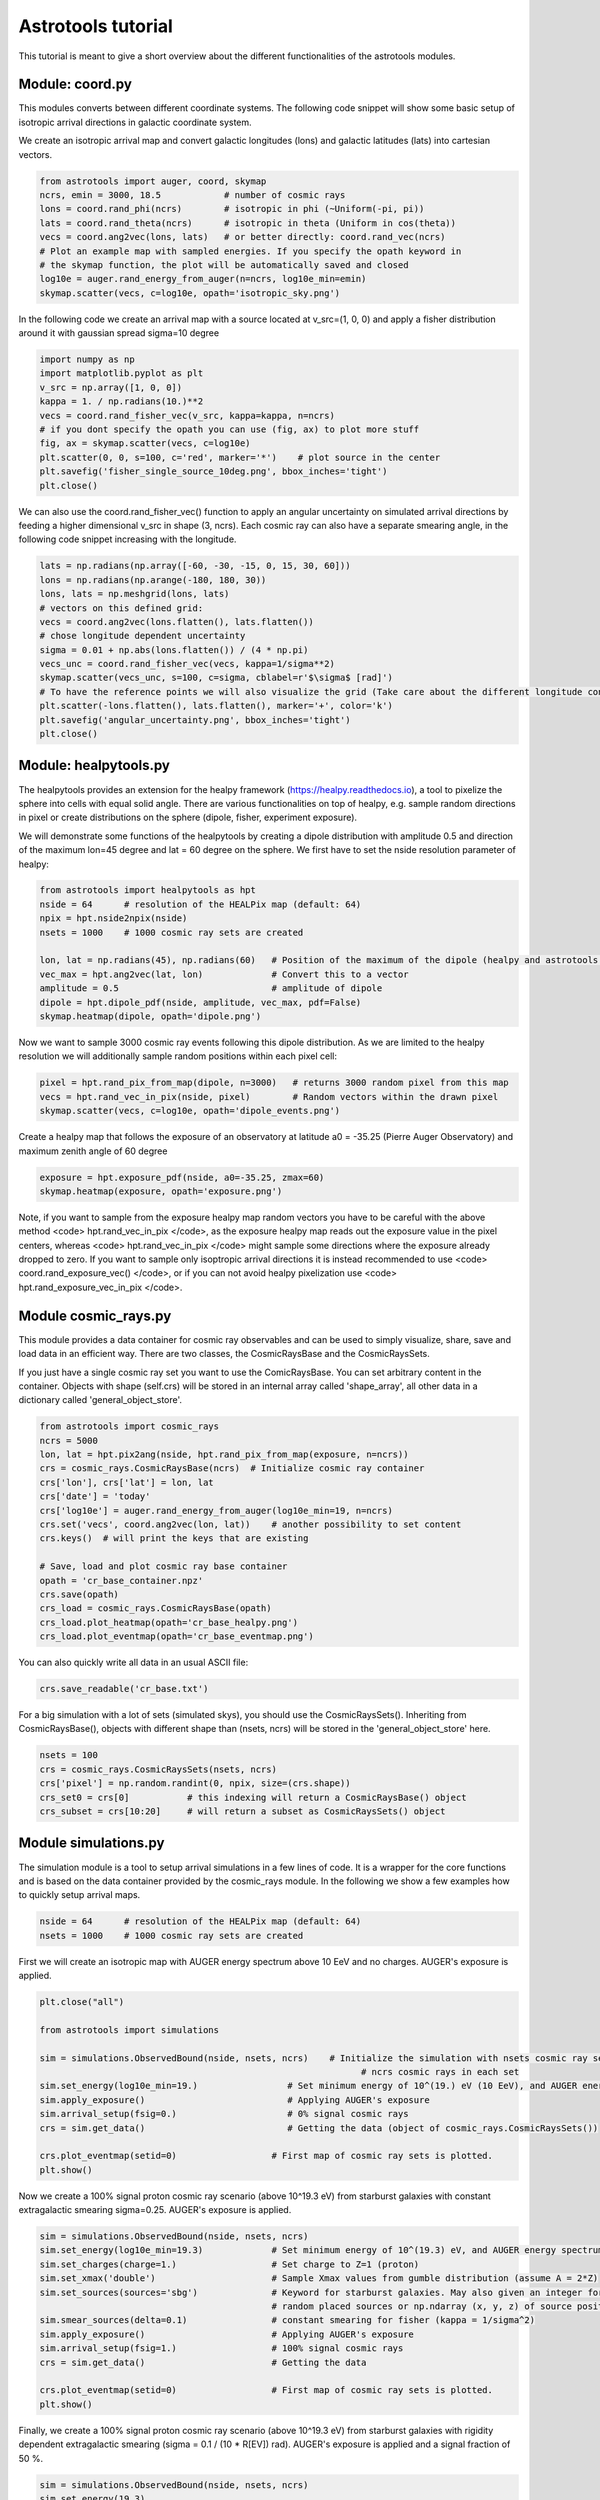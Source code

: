 ===================
Astrotools tutorial
===================

This tutorial is meant to give a short overview about the different functionalities
of the astrotools modules.

Module: coord.py
================
This modules converts between different coordinate systems.
The following code snippet will show some basic setup of isotropic arrival
directions in galactic coordinate system.

We create an isotropic arrival map and convert galactic longitudes (lons) and
galactic latitudes (lats) into cartesian vectors.

.. code-block:: python

  from astrotools import auger, coord, skymap
  ncrs, emin = 3000, 18.5            # number of cosmic rays
  lons = coord.rand_phi(ncrs)        # isotropic in phi (~Uniform(-pi, pi))
  lats = coord.rand_theta(ncrs)      # isotropic in theta (Uniform in cos(theta))
  vecs = coord.ang2vec(lons, lats)   # or better directly: coord.rand_vec(ncrs)
  # Plot an example map with sampled energies. If you specify the opath keyword in
  # the skymap function, the plot will be automatically saved and closed
  log10e = auger.rand_energy_from_auger(n=ncrs, log10e_min=emin)
  skymap.scatter(vecs, c=log10e, opath='isotropic_sky.png')

.. image:: img/isotropic_sky.png
  :scale: 50 %
  :align: center

In the following code we create an arrival map with a source located at
v_src=(1, 0, 0) and apply a fisher distribution around it with gaussian spread
sigma=10 degree

.. code-block:: python

  import numpy as np
  import matplotlib.pyplot as plt
  v_src = np.array([1, 0, 0])
  kappa = 1. / np.radians(10.)**2
  vecs = coord.rand_fisher_vec(v_src, kappa=kappa, n=ncrs)
  # if you dont specify the opath you can use (fig, ax) to plot more stuff
  fig, ax = skymap.scatter(vecs, c=log10e)
  plt.scatter(0, 0, s=100, c='red', marker='*')    # plot source in the center
  plt.savefig('fisher_single_source_10deg.png', bbox_inches='tight')
  plt.close()

.. image:: img/fisher_single_source_10deg.png
  :scale: 50 %
  :align: center

We can also use the coord.rand_fisher_vec() function to apply an angular uncertainty
on simulated arrival directions by feeding a higher dimensional v_src in shape (3, ncrs).
Each cosmic ray can also have a separate smearing angle, in the following code snippet
increasing with the longitude.

.. code-block:: python

  lats = np.radians(np.array([-60, -30, -15, 0, 15, 30, 60]))
  lons = np.radians(np.arange(-180, 180, 30))
  lons, lats = np.meshgrid(lons, lats)
  # vectors on this defined grid:
  vecs = coord.ang2vec(lons.flatten(), lats.flatten())
  # chose longitude dependent uncertainty
  sigma = 0.01 + np.abs(lons.flatten()) / (4 * np.pi)
  vecs_unc = coord.rand_fisher_vec(vecs, kappa=1/sigma**2)
  skymap.scatter(vecs_unc, s=100, c=sigma, cblabel=r'$\sigma$ [rad]')
  # To have the reference points we will also visualize the grid (Take care about the different longitude convention here)
  plt.scatter(-lons.flatten(), lats.flatten(), marker='+', color='k')
  plt.savefig('angular_uncertainty.png', bbox_inches='tight')
  plt.close()

.. image:: img/angular_uncertainty.png
  :scale: 50 %
  :align: center

Module: healpytools.py
================
The healpytools provides an extension for the healpy framework
(https://healpy.readthedocs.io), a tool to pixelize the sphere into cells with
equal solid angle. There are various functionalities on top of healpy, e.g.
sample random directions in pixel or create distributions on the sphere
(dipole, fisher, experiment exposure).

We will demonstrate some functions of the healpytools by creating a dipole
distribution with amplitude 0.5 and direction of the maximum lon=45 degree and
lat = 60 degree on the sphere. We first have to set the nside resolution parameter
of healpy:

.. code-block:: python

  from astrotools import healpytools as hpt
  nside = 64      # resolution of the HEALPix map (default: 64)
  npix = hpt.nside2npix(nside)
  nsets = 1000    # 1000 cosmic ray sets are created

  lon, lat = np.radians(45), np.radians(60)   # Position of the maximum of the dipole (healpy and astrotools definition)
  vec_max = hpt.ang2vec(lat, lon)             # Convert this to a vector
  amplitude = 0.5                             # amplitude of dipole
  dipole = hpt.dipole_pdf(nside, amplitude, vec_max, pdf=False)
  skymap.heatmap(dipole, opath='dipole.png')

.. image:: img/dipole.png
  :scale: 50 %
  :align: center

Now we want to sample 3000 cosmic ray events following this dipole distribution.
As we are limited to the healpy resolution we will additionally sample random
positions within each pixel cell:

.. code-block:: python

  pixel = hpt.rand_pix_from_map(dipole, n=3000)   # returns 3000 random pixel from this map
  vecs = hpt.rand_vec_in_pix(nside, pixel)        # Random vectors within the drawn pixel
  skymap.scatter(vecs, c=log10e, opath='dipole_events.png')

.. image:: img/dipole_events.png
  :scale: 50 %
  :align: center

Create a healpy map that follows the exposure of an observatory at latitude
a0 = -35.25 (Pierre Auger Observatory) and maximum zenith angle of 60 degree

.. code-block:: python

  exposure = hpt.exposure_pdf(nside, a0=-35.25, zmax=60)
  skymap.heatmap(exposure, opath='exposure.png')

.. image:: img/exposure.png
  :scale: 50 %
  :align: center

Note, if you want to sample from the exposure healpy map random vectors you
have to be careful with the above method <code> hpt.rand_vec_in_pix </code>,
as the exposure healpy map reads out the exposure value in the pixel centers,
whereas <code> hpt.rand_vec_in_pix </code> might sample some directions where
the exposure already dropped to zero. If you want to sample only isoptropic
arrival directions it is instead recommended to use
<code> coord.rand_exposure_vec() </code>, or if you can not avoid healpy
pixelization use <code> hpt.rand_exposure_vec_in_pix </code>.

Module cosmic_rays.py
=====================

This module provides a data container for cosmic ray observables and can be used
to simply visualize, share, save and load data in an efficient way. There are
two classes, the CosmicRaysBase and the CosmicRaysSets.

If you just have a single cosmic ray set you want to use the ComicRaysBase. You can
set arbitrary content in the container. Objects with shape (self.crs) will be
stored in an internal array called 'shape_array', all other data in a
dictionary called 'general_object_store'.

.. code-block:: python

  from astrotools import cosmic_rays
  ncrs = 5000
  lon, lat = hpt.pix2ang(nside, hpt.rand_pix_from_map(exposure, n=ncrs))
  crs = cosmic_rays.CosmicRaysBase(ncrs)  # Initialize cosmic ray container
  crs['lon'], crs['lat'] = lon, lat
  crs['date'] = 'today'
  crs['log10e'] = auger.rand_energy_from_auger(log10e_min=19, n=ncrs)
  crs.set('vecs', coord.ang2vec(lon, lat))    # another possibility to set content
  crs.keys()  # will print the keys that are existing

  # Save, load and plot cosmic ray base container
  opath = 'cr_base_container.npz'
  crs.save(opath)
  crs_load = cosmic_rays.CosmicRaysBase(opath)
  crs_load.plot_heatmap(opath='cr_base_healpy.png')
  crs_load.plot_eventmap(opath='cr_base_eventmap.png')

You can also quickly write all data in an usual ASCII file:

.. code-block:: python

  crs.save_readable('cr_base.txt')

For a big simulation with a lot of sets (simulated skys), you should use the
CosmicRaysSets(). Inheriting from CosmicRaysBase(), objects with different
shape than (nsets, ncrs) will be stored in the 'general_object_store' here.

.. code-block:: python

  nsets = 100
  crs = cosmic_rays.CosmicRaysSets(nsets, ncrs)
  crs['pixel'] = np.random.randint(0, npix, size=(crs.shape))
  crs_set0 = crs[0]           # this indexing will return a CosmicRaysBase() object
  crs_subset = crs[10:20]     # will return a subset as CosmicRaysSets() object

Module simulations.py
=====================

The simulation module is a tool to setup arrival simulations in a few lines of
code. It is a wrapper for the core functions and is based on the data container
provided by the cosmic_rays module. In the following we show a few examples how
to quickly setup arrival maps.

.. code-block:: python

  nside = 64      # resolution of the HEALPix map (default: 64)
  nsets = 1000    # 1000 cosmic ray sets are created

First we will create an isotropic map with AUGER energy spectrum above 10 EeV and no charges.
AUGER's exposure is applied.

.. code-block:: python

  plt.close("all")

  from astrotools import simulations

  sim = simulations.ObservedBound(nside, nsets, ncrs)    # Initialize the simulation with nsets cosmic ray sets and
                                                               # ncrs cosmic rays in each set
  sim.set_energy(log10e_min=19.)                 # Set minimum energy of 10^(19.) eV (10 EeV), and AUGER energy spectrum
  sim.apply_exposure()                           # Applying AUGER's exposure
  sim.arrival_setup(fsig=0.)                     # 0% signal cosmic rays
  crs = sim.get_data()                           # Getting the data (object of cosmic_rays.CosmicRaysSets())

  crs.plot_eventmap(setid=0)                  # First map of cosmic ray sets is plotted.
  plt.show()

.. image:: img/isotropy_auger.png
  :scale: 50 %
  :align: center

Now we create a 100% signal proton cosmic ray scenario (above 10^19.3 eV) from starburst galaxies with constant
extragalactic smearing sigma=0.25. AUGER's exposure is applied.

.. code-block:: python

  sim = simulations.ObservedBound(nside, nsets, ncrs)
  sim.set_energy(log10e_min=19.3)             # Set minimum energy of 10^(19.3) eV, and AUGER energy spectrum (20 EeV)
  sim.set_charges(charge=1.)                  # Set charge to Z=1 (proton)
  sim.set_xmax('double')                      # Sample Xmax values from gumble distribution (assume A = 2*Z)
  sim.set_sources(sources='sbg')              # Keyword for starburst galaxies. May also given an integer for number of
                                              # random placed sources or np.ndarray (x, y, z) of source positions.
  sim.smear_sources(delta=0.1)                # constant smearing for fisher (kappa = 1/sigma^2)
  sim.apply_exposure()                        # Applying AUGER's exposure
  sim.arrival_setup(fsig=1.)                  # 100% signal cosmic rays
  crs = sim.get_data()                        # Getting the data

  crs.plot_eventmap(setid=0)                  # First map of cosmic ray sets is plotted.
  plt.show()

.. image:: img/sbg_const_fisher.png
  :scale: 50 %
  :align: center

Finally, we create a 100% signal proton cosmic ray scenario (above 10^19.3 eV) from starburst galaxies with rigidity dependent
extragalactic smearing (sigma = 0.1 / (10 * R[EV]) rad). AUGER's exposure is applied and a signal fraction of 50 %.

.. code-block:: python

  sim = simulations.ObservedBound(nside, nsets, ncrs)
  sim.set_energy(19.3)
  sim.set_charges(1.)
  sim.set_sources('sbg')
  sim.set_rigidity_bins(np.arange(17., 20.48, 0.02) - 0.01)  # setting rigidity bins (either np.ndarray or the magnetic field lens)
  sim.smear_sources(delta=0.2, dynamic=True)  # dynamic=True for rigidity dependent RMS deflection (sigma / R[10EV])
  sim.apply_exposure()
  sim.arrival_setup(fsig=0.5)
  crs = sim.get_data()

  crs.plot_eventmap(setid=0)
  plt.show()

.. image:: img/sbg_dynamic_fisher.png
  :scale: 50 %
  :align: center

For usage of the galactic magnetic field lenses please refer to the
test/tutorial/tutorial.py file in the repository.

Module gamale.py
=====================

The gamale (GAlactic MAgnetic LEns) module is a tool for handling galactic magnetic
field lenses. The lenses can be created with the lens-factory:
https://git.rwth-aachen.de/astro/lens-factory .
Lenses provide information of the deflection of cosmic rays, consisting of matrices
mapping a cosmic ray's extragalactic origin to the observed direction on Earth. They
are healpy based (https://healpy.readthedocs.io) and typically given in the nside=64
resolution to have an angular resolution of about 0.5 degrees. Thus, the matrices are
of shape 49152 x 49152, and because of their size saved in scipy sparse format.
Individual matrices ('lens parts') represent the deflection of particles in a specific
rigidity range. One lens consists of multiple .npz-files (the lens parts) and a
.cfg-file including information about the simulation and the rigidity range of the
lens parts.

The following code requires a galactic field lens on your hard drive. First, we load the
lens and a lens part.

.. code-block:: python

  # Loading a lens
  lens_path = '/path/to/config/file.cfg'
  lens = gamale.Lens(lens_path)

  # Loading the lens part corresponding to a particle of energy log10e and charge z
  log10e = 19  # Make sure that the rigidity is covered in your lens
  z = 1
  lens_part = lens.get_lens_part(loog10e=log10e, z=z)

  # Alternatively, a lens part can be loaded directly
  lens_part_path = '/path/to/lens/part.npz'
  lens_part = gamale.load_lens_part(lens_part_path)

The lens part can be used to get the mapping between the extragalactic origin and the
observed direction.

.. code-block:: python

  # Compute the observed directions of cosmic rays that arrives from direction of the
  # extragalactic pixel eg_pix after backpropagation from earth. The amount of
  # backpropagated cosmic rays per pixel is found as "Stat" in the .cfg-file.
  eg_pix = np.random.randint(0, npix)
  obs_dist = gamale.observed_vector(lens_part, eg_pix)  # Distribution of shape (Nside,)
  print("A cosmic ray originating from pixel %i is most likely observed in pixel %i." % (eg_pix, np.argmax(obs_dist)))

  # The other direction is also possible. Calculate the distribution of extragalactic
  # directions for cosmic rays arriving in the observed direction 'obs_pix'.
  obs_pix = np.random.randint(0, npix)
  eg_dist = gamale.extragalactic_vector(lens_part, obs_pix)  # Distribution of shape (Nside,)
  print("A cosmic ray observed in pixel %i most likely originated in pixel %i." % (obs_pix, np.argmax(eg_dist)))

Gamale includes a function to automatically compute the mean deflection both for the
complete lens part and direction dependent in form of a skymap.

.. code-block:: python

  # Calculating the mean deflection
  mean_deflection = gamale.mean_deflection(lens_part)  # in radians
  print("The mean deflection for this rigidity is %f degree." % np.rad2deg(mean_deflection))
  # Mean deflection skymap
  deflection_map = gamale.mean_deflection(lens_part, skymap=True)
  skymap.heatmap(np.rad2deg(deflection_map), label='deflection / degree', cmap='jet', opath='deflection_map.png')

.. image:: img/deflection_map.png
  :scale: 50 %
  :align: center

Using the observed_vector() function, it is possible to calculate the
flux / transparency of the galactic magnetic field outside of the galaxy by computing
the sum of all observed rays reaching Earth originating from the extragalactic
pixel 'pix'. The larger the amount of flux for that given pixel, the more likely a cosmic
ray originating from that direction reaches Earth.

.. code-block:: python

  # brute force calculation of the flux map
  flux = np.zeros(npix)
  for pix in range(npix):
      flux[pix] = np.sum(gamale.observed_vector(lens_part, pix))

  # gamale function to calculate the flux
  flux = gamale.flux_map(lens_part)
  skymap.heatmap(flux, label='Flux [a.u.]', opath='flux_map.png')

.. image:: img/flux_map.png
  :scale: 50 %
  :align: center

Finally, an entire probability distributions of extragalactic cosmic rays can be
'lensed' to Earth by a fast matrix multiplication:

.. code-block:: python

  # We create an extragalctic distributions of 30 gaussian source priors
  eg_map = np.zeros(npix)
  for i in range(30):
      v_src = coord.rand_vec()
      sigma = 10 + 10 * np.random.random()
      eg_map += hpt.fisher_pdf(nside, v_src, k=1/np.deg2rad(sigma)**2, sparse=False)
  eg_map /= np.sum(eg_map)  # normalize to probability density distribution
  skymap.heatmap(eg_map, label='p', opath='extragalactic_distribution.png')

.. image:: img/extragalactic_distribution.png
  :scale: 50 %
  :align: center

.. code-block:: python

  # matrix multiplication to obtain an observed map
  obs_map = lens_part.dot(eg_map)
  skymap.heatmap(obs_map, label='p', opath='lensed_observed_distribution.png')

.. image:: img/lensed_observed_distribution.png
  :scale: 50 %
  :align: center

Module skymap.py
=====================

The skymap module have already been presented multiplet times in the tutorial
so far. Still there is one special visualization of a close-up look, that is
demonstrated in the following.

If you have installed the python package 'basemap' you can execute the following code:

.. code-block:: python

  # Assume we have an isotropic skymap
  sim = simulations.ObservedBound(nside, nsets=2, ncrs=10000)
  sim.set_energy(log10e_min=19.)                 # Set minimum energy of 10^(19.) eV (10 EeV), and AUGER energy spectrum
  sim.arrival_setup(fsig=0.)                     # 0% signal cosmic rays
  crs = sim.get_data()           # Getting the data (object of cosmic_rays.CosmicRaysSets())

Now we can setup a close-up view by specifying the coordinates of the
region of interest (roi):

.. code-block:: python

  from astrotools.skymap import PlotSkyPatch
  patch = PlotSkyPatch(lon_roi=np.deg2rad(30), lat_roi=np.deg2rad(60), r_roi=0.2, title='My SkyPatch')
  mappable = patch.plot_crs(crs, set_idx=0)
  patch.mark_roi()
  patch.plot_grid()
  patch.colorbar(mappable)
  patch.savefig("skypatch.png")

.. image:: img/skypatch.png
  :scale: 50 %
  :align: center
